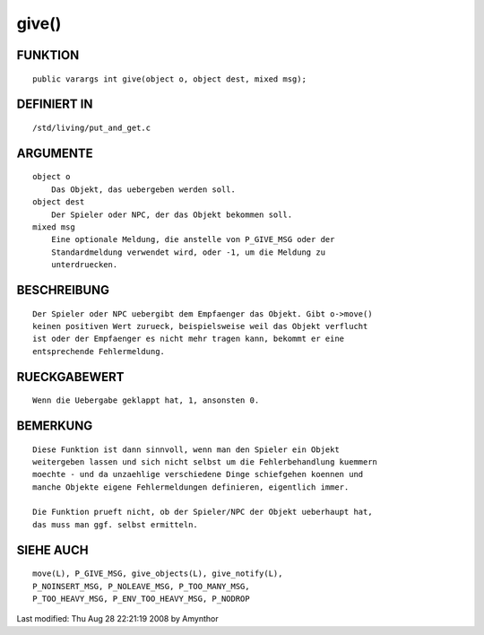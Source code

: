 give()
======

FUNKTION
--------
::

    public varargs int give(object o, object dest, mixed msg);

DEFINIERT IN
------------
::

    /std/living/put_and_get.c

ARGUMENTE
---------
::

    object o
        Das Objekt, das uebergeben werden soll.
    object dest
        Der Spieler oder NPC, der das Objekt bekommen soll.
    mixed msg
        Eine optionale Meldung, die anstelle von P_GIVE_MSG oder der
        Standardmeldung verwendet wird, oder -1, um die Meldung zu
        unterdruecken.

BESCHREIBUNG
------------
::

    Der Spieler oder NPC uebergibt dem Empfaenger das Objekt. Gibt o->move()
    keinen positiven Wert zurueck, beispielsweise weil das Objekt verflucht
    ist oder der Empfaenger es nicht mehr tragen kann, bekommt er eine
    entsprechende Fehlermeldung.

RUECKGABEWERT
-------------
::

    Wenn die Uebergabe geklappt hat, 1, ansonsten 0.

BEMERKUNG
---------
::

    Diese Funktion ist dann sinnvoll, wenn man den Spieler ein Objekt
    weitergeben lassen und sich nicht selbst um die Fehlerbehandlung kuemmern
    moechte - und da unzaehlige verschiedene Dinge schiefgehen koennen und
    manche Objekte eigene Fehlermeldungen definieren, eigentlich immer.

    Die Funktion prueft nicht, ob der Spieler/NPC der Objekt ueberhaupt hat,
    das muss man ggf. selbst ermitteln.

SIEHE AUCH
----------
::

    move(L), P_GIVE_MSG, give_objects(L), give_notify(L),
    P_NOINSERT_MSG, P_NOLEAVE_MSG, P_TOO_MANY_MSG,
    P_TOO_HEAVY_MSG, P_ENV_TOO_HEAVY_MSG, P_NODROP


Last modified: Thu Aug 28 22:21:19 2008 by Amynthor

